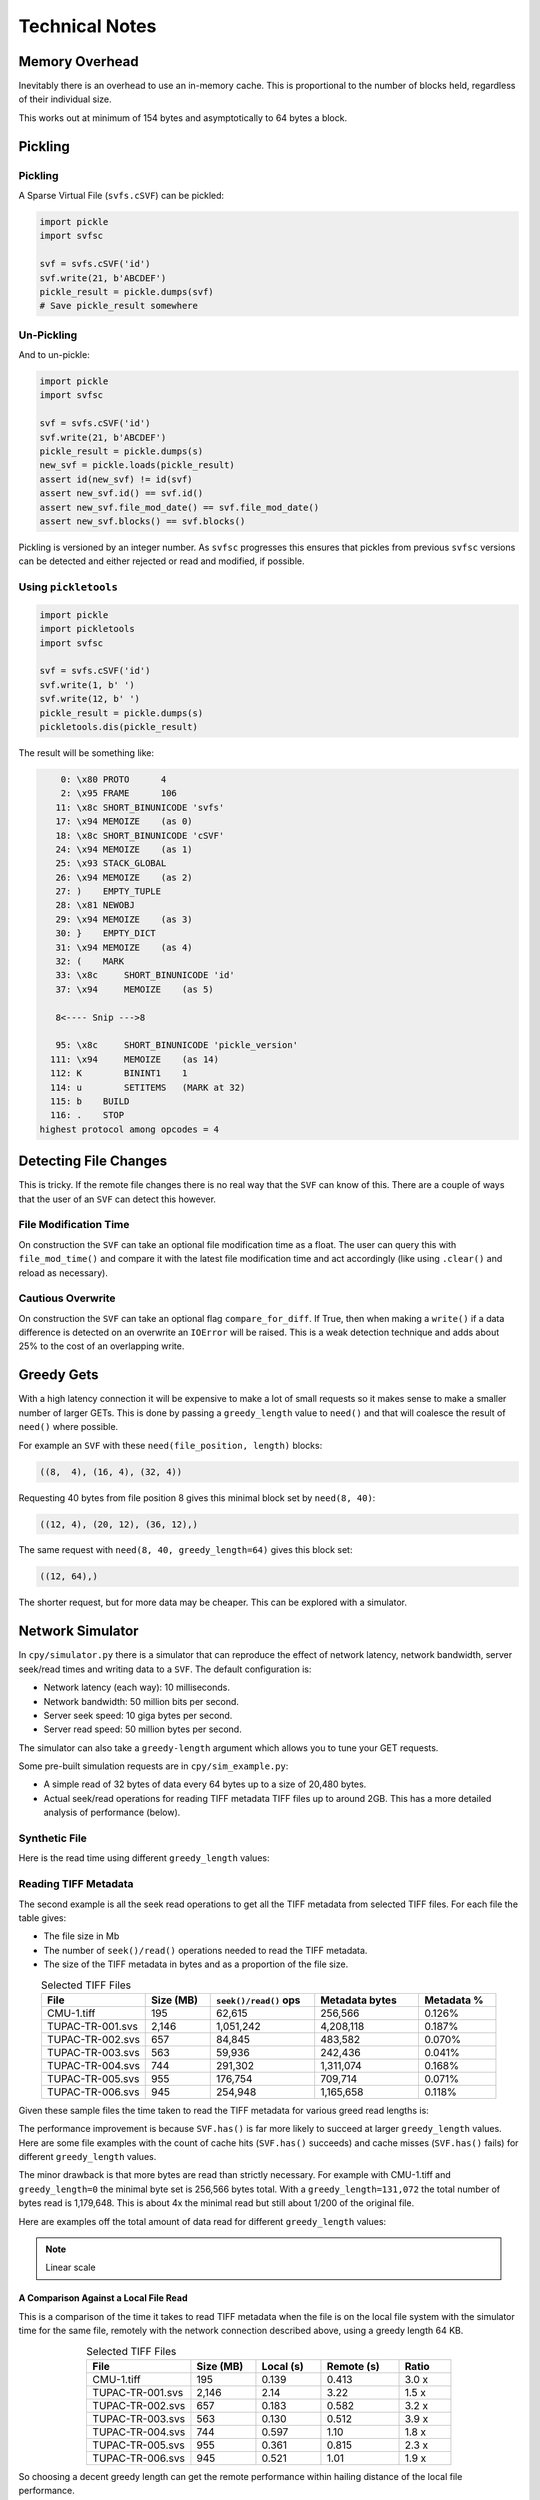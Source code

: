 
Technical Notes
################

Memory Overhead
===============

Inevitably there is an overhead to use an in-memory cache.
This is proportional to the number of blocks held, regardless of their individual size.

.. image:: ../../plots/images/size_of_overhead.png

This works out at minimum of 154 bytes and asymptotically to 64 bytes a block.

Pickling
========

Pickling
--------

A Sparse Virtual File (``svfs.cSVF``) can be pickled:

.. code-block:: python

    import pickle
    import svfsc

    svf = svfs.cSVF('id')
    svf.write(21, b'ABCDEF')
    pickle_result = pickle.dumps(svf)
    # Save pickle_result somewhere

Un-Pickling
-----------

And to un-pickle:

.. code-block:: python

    import pickle
    import svfsc

    svf = svfs.cSVF('id')
    svf.write(21, b'ABCDEF')
    pickle_result = pickle.dumps(s)
    new_svf = pickle.loads(pickle_result)
    assert id(new_svf) != id(svf)
    assert new_svf.id() == svf.id()
    assert new_svf.file_mod_date() == svf.file_mod_date()
    assert new_svf.blocks() == svf.blocks()

Pickling is versioned by an integer number.
As ``svfsc`` progresses this ensures that pickles from previous ``svfsc`` versions can be detected and either rejected or
read and modified, if possible.

Using ``pickletools``
---------------------

.. code-block:: python

    import pickle
    import pickletools
    import svfsc

    svf = svfs.cSVF('id')
    svf.write(1, b' ')
    svf.write(12, b' ')
    pickle_result = pickle.dumps(s)
    pickletools.dis(pickle_result)

The result will be something like:

.. code-block:: text

        0: \x80 PROTO      4
        2: \x95 FRAME      106
       11: \x8c SHORT_BINUNICODE 'svfs'
       17: \x94 MEMOIZE    (as 0)
       18: \x8c SHORT_BINUNICODE 'cSVF'
       24: \x94 MEMOIZE    (as 1)
       25: \x93 STACK_GLOBAL
       26: \x94 MEMOIZE    (as 2)
       27: )    EMPTY_TUPLE
       28: \x81 NEWOBJ
       29: \x94 MEMOIZE    (as 3)
       30: }    EMPTY_DICT
       31: \x94 MEMOIZE    (as 4)
       32: (    MARK
       33: \x8c     SHORT_BINUNICODE 'id'
       37: \x94     MEMOIZE    (as 5)

       8<---- Snip --->8

       95: \x8c     SHORT_BINUNICODE 'pickle_version'
      111: \x94     MEMOIZE    (as 14)
      112: K        BININT1    1
      114: u        SETITEMS   (MARK at 32)
      115: b    BUILD
      116: .    STOP
    highest protocol among opcodes = 4

Detecting File Changes
========================

This is tricky. If the remote file changes there is no real way that the ``SVF`` can know of this.
There are a couple of ways that the user of an ``SVF`` can detect this however.

File Modification Time
----------------------

On construction the ``SVF`` can take an optional file modification time as a float.
The user can query this with ``file_mod_time()`` and compare it with the latest file modification time and act
accordingly (like using ``.clear()`` and reload as necessary).

Cautious Overwrite
------------------

On construction the ``SVF`` can take an optional flag ``compare_for_diff``.
If True, then when making a ``write()`` if a data difference is detected on an overwrite an ``IOError`` will be raised.
This is a weak detection technique and adds about 25% to the cost of an overlapping write.

Greedy Gets
==================

With a high latency connection it will be expensive to make a lot of small requests so it makes sense to make a smaller
number of larger GETs.
This is done by passing a ``greedy_length`` value to ``need()`` and that will coalesce the result of ``need()`` where possible.

For example an ``SVF`` with these ``need(file_position, length)`` blocks:

.. code-block:: text

    ((8,  4), (16, 4), (32, 4))

Requesting 40 bytes from file position 8 gives this minimal block set by ``need(8, 40)``:

.. code-block:: text

    ((12, 4), (20, 12), (36, 12),)

The same request with ``need(8, 40, greedy_length=64)`` gives this block set:

.. code-block:: text

    ((12, 64),)

The shorter request, but for more data may be cheaper. This can be explored with a simulator.

Network Simulator
=====================================

In ``cpy/simulator.py`` there is a simulator that can reproduce the effect of network latency, network bandwidth, server
seek/read times and writing data to a ``SVF``. The default configuration is:

- Network latency (each way): 10 milliseconds.
- Network bandwidth: 50 million bits per second.
- Server seek speed: 10 giga bytes per second.
- Server read speed: 50 million bytes per second.

The simulator can also take a ``greedy-length`` argument which allows you to tune your GET requests.

Some pre-built simulation requests are in ``cpy/sim_example.py``:

- A simple read of 32 bytes of data every 64 bytes up to a size of 20,480 bytes.
- Actual seek/read operations for reading TIFF metadata TIFF files up to around 2GB. This has a more detailed analysis of performance (below).

Synthetic File
-----------------

Here is the read time using different ``greedy_length`` values:

.. image:: ../../plots/images/greedy_length_synthetic.png

Reading TIFF Metadata
-------------------------

The second example is all the seek read operations to get all the TIFF metadata from selected TIFF files.
For each file the table gives:

- The file size in Mb
- The number of ``seek()/read()`` operations needed to read the TIFF metadata.
- The size of the TIFF metadata in bytes and as a proportion of the file size.

.. list-table:: Selected TIFF Files
    :align: center
    :widths: 40 25 40 40 30
    :header-rows: 1

    * - File
      - Size (MB)
      - ``seek()/read()`` ops
      - Metadata bytes
      - Metadata %
    * - CMU-1.tiff
      - 195
      - 62,615
      - 256,566
      - 0.126%
    * - TUPAC-TR-001.svs
      - 2,146
      - 1,051,242
      - 4,208,118
      - 0.187%
    * - TUPAC-TR-002.svs
      - 657
      - 84,845
      - 483,582
      - 0.070%
    * - TUPAC-TR-003.svs
      - 563
      - 59,936
      - 242,436
      - 0.041%
    * - TUPAC-TR-004.svs
      - 744
      - 291,302
      - 1,311,074
      - 0.168%
    * - TUPAC-TR-005.svs
      - 955
      - 176,754
      - 709,714
      - 0.071%
    * - TUPAC-TR-006.svs
      - 945
      - 254,948
      - 1,165,658
      - 0.118%

Given these sample files the time taken to read the TIFF metadata for various greed read lengths is:

.. image:: ../../plots/images/py_sim_greedy.png

The performance improvement is because ``SVF.has()`` is far more likely to succeed at larger ``greedy_length`` values.
Here are some file examples with the count of cache hits (``SVF.has()`` succeeds) and cache misses (``SVF.has()`` fails)
for different ``greedy_length`` values.

.. image:: ../../plots/images/py_sim_greedy_hits_misses.png

The minor drawback is that more bytes are read than strictly necessary.
For example with CMU-1.tiff and ``greedy_length=0`` the minimal byte set is
256,566 bytes total. With a ``greedy_length=131,072`` the total number of bytes read is 1,179,648.
This is about 4x the minimal read but still about 1/200 of the original file.

Here are examples off the total amount of data read for different ``greedy_length`` values:

.. note:: Linear scale

.. image:: ../../plots/images/py_sim_greedy_overhead.png

A Comparison Against a Local File Read
^^^^^^^^^^^^^^^^^^^^^^^^^^^^^^^^^^^^^^^^^

This is a comparison of the time it takes to read TIFF metadata when the file is on the local file system with
the simulator time for the same file, remotely with the network connection described above, using a greedy
length 64 KB.

.. list-table:: Selected TIFF Files
    :align: center
    :widths: 40 25 25 30 20
    :header-rows: 1

    * - File
      - Size (MB)
      - Local (s)
      - Remote (s)
      - Ratio
    * - CMU-1.tiff
      - 195
      - 0.139
      - 0.413
      - 3.0 x
    * - TUPAC-TR-001.svs
      - 2,146
      - 2.14
      - 3.22
      - 1.5 x
    * - TUPAC-TR-002.svs
      - 657
      - 0.183
      - 0.582
      - 3.2 x
    * - TUPAC-TR-003.svs
      - 563
      - 0.130
      - 0.512
      - 3.9 x
    * - TUPAC-TR-004.svs
      - 744
      - 0.597
      - 1.10
      - 1.8 x
    * - TUPAC-TR-005.svs
      - 955
      - 0.361
      - 0.815
      - 2.3 x
    * - TUPAC-TR-006.svs
      - 945
      - 0.521
      - 1.01
      - 1.9 x

So choosing a decent greedy length can get the remote performance within hailing distance of the local
file performance.

The Effect of Simulated Network Latency
^^^^^^^^^^^^^^^^^^^^^^^^^^^^^^^^^^^^^^^^^^

With the simulator we can experiment with various values of network latency (each way), bandwidth and greedy reads.
For example here is the result of reading TIFF metadata with different network latencies.

.. index::
    single: Zero Latency, Infinite Bandwidth

The ZLIB curve represents *Zero Latency, Infinite Bandwidth* and thus is the network performance floor and, as expected,
the greedy read length has little effect there as ``svfsc`` is an optimisation for *slow* networks:

.. image:: ../../plots/images/py_sim_greedy_latency.png

As reading TIFF metadata is usually a large amount of scattered small reads then network latency has a dominant effect.
The poor performance of high latency networks can be improved greatly by using greedy reads.
High (64 KB) greedy reads can transform high latency (50 ms) networks to about 10x their ZLIB time.

The Effect of Simulated Network Bandwidth
^^^^^^^^^^^^^^^^^^^^^^^^^^^^^^^^^^^^^^^^^^

Here is the result of different bandwidths for a network latency (each way) of 10 ms.

.. image:: ../../plots/images/py_sim_greedy_bandwidth.png

With this level of network latency the bandwidth is almost irrelevant.
As usual high greedy lengths compensate and it is only when they are above 10,000 bytes or so does the bandwidth
become significant.
High (64 KB) greedy reads can transform low bandwidth (10 Mbps) networks to about 10x their ZLIB time.

Here is the result of different bandwidths for a network latency (each way) of 1 ms.

.. image:: ../../plots/images/py_sim_greedy_bandwidth_latency_1.png

With this level of network latency the bandwidth becomes more significant.
Again, medium greedy reads (optimum around 8 to 32 KB) can transform low bandwidth (10 Mbps) networks to about 10x their ZLIB time.

.. raw:: latex

    \newpage

Amazon AWS Cloud Example
^^^^^^^^^^^^^^^^^^^^^^^^^^^^^^^^^^^^^^^^^^

Here is an example simulation where the TIFF files are on an AWS server with a typical connection latency (each way) of 100 ms and
a bandwidth of 1 MB/s (8Mb/s).

.. image:: ../../plots/images/py_sim_greedy_AWS.png

These values are very close to some measured data of TIFF files on AWS.

Running the Simulator
---------------------

Here is the help information for the simulator:

.. code-block:: console

    $ python src/cpy/simulator.py -h
    usage: src/cpy/simulator.py
           [-h] [-l LOG_LEVEL] [--latency LATENCY]
           [--bandwidth BANDWIDTH] [--seek-rate SEEK_RATE]
           [--read-rate READ_RATE] [--greedy-length GREEDY_LENGTH]
           [--realtime]

    Simulate reading into a SVF.

    options:
      -h, --help            show this help message and exit
      -l LOG_LEVEL, --log-level LOG_LEVEL
                            Log level.
      --latency LATENCY     Communications channel latency (NOTE: one way)
                            in ms. [default: 10]
      --bandwidth BANDWIDTH
                            Communications channel bandwidth in
                            million bits per second. Zero is infinite
                            bandwidth. [default: 50]
      --seek-rate SEEK_RATE
                            Server seek rate in million bytes per
                            second. [default: 10000]
      --read-rate READ_RATE
                            Server read rate in million bytes per
                            second. [default: 50]
      --greedy-length GREEDY_LENGTH
                            The greedy length to read fragments from
                            the server. Zero means read every
                            fragment. Default is to run through a
                            range of greedy lengths and report the
                            performance. [default: -1]
      --realtime            Run in realtime (may be slow).
                            [default: 0]

The simulator uses data in ``src/cpy/sim_examples.py``, in there are several examples of files.
These examples are just a tuple of ``(file_position, length)`` values, however they are Run Length
Encoded for compactness.

With no arguments the simulator runs through the pre-prepared set of values with a range of ``greedy-length`` values.
If ``greedy-length`` is give then the simulator just runs on that value.
For example, exploring the simulator with a ``greedy_length`` of 64 KB:

.. code-block:: console

    $ python src/cpy/simulator.py --greedy-length=65536
    Simulator setup:
    Network latency 10.000 (ms) bandwidth 50.000 (M bits/s)
    Server seek rate 10000.000 (M bytes/s) read rate 50.000 (M bytes/s)
    2023-05-09 13:00:46,285 - simulator.py#256  - INFO     - Running EXAMPLE_FILE_POSITIONS_LENGTHS_TIFF_CMU_1 with 62483 file actions and greedy_length 65536
    2023-05-09 13:00:46,724 - simulator.py#153  - INFO     - has(): hits: 62472 misses: 11
    2023-05-09 13:00:46,724 - simulator.py#154  - INFO     - Blocks: 8 bytes: 682936 sizeof: 683314 overhead: 378
    2023-05-09 13:00:46,724 - simulator.py#159  - INFO     - Comms time :    335.412 (ms) ( 81.7%) +++++++++++++++++++++++++++++++++++++++++
    2023-05-09 13:00:46,724 - simulator.py#164  - INFO     - Server time:     34.843 (ms) (  8.5%) ++++
    2023-05-09 13:00:46,724 - simulator.py#169  - INFO     - SVF time   :     40.268 (ms) (  9.8%) +++++
    2023-05-09 13:00:46,724 - simulator.py#179  - INFO     - Total      :    410.523 (ms) (100.0%)
    2023-05-09 13:00:46,724 - simulator.py#180  - INFO     - SVF contents: 682936 Execution time: 0.411 (s) 1.587 (Mb/s)
    2023-05-09 13:00:46,725 - simulator.py#256  - INFO     - Running EXAMPLE_FILE_POSITIONS_LENGTHS_TUPAC_TR_001_svs with 1051153 file actions and greedy_length 65536
    2023-05-09 13:00:52,913 - simulator.py#153  - INFO     - has(): hits: 1051080 misses: 73
    2023-05-09 13:00:52,913 - simulator.py#154  - INFO     - Blocks: 10 bytes: 4784128 sizeof: 4784570 overhead: 442
    2023-05-09 13:00:52,913 - simulator.py#159  - INFO     - Comms time :   2225.938 (ms) ( 69.6%) +++++++++++++++++++++++++++++++++++
    2023-05-09 13:00:52,913 - simulator.py#164  - INFO     - Server time:    320.664 (ms) ( 10.0%) +++++
    2023-05-09 13:00:52,913 - simulator.py#169  - INFO     - SVF time   :    649.409 (ms) ( 20.3%) ++++++++++
    2023-05-09 13:00:52,913 - simulator.py#179  - INFO     - Total      :   3196.010 (ms) (100.0%)
    2023-05-09 13:00:52,913 - simulator.py#180  - INFO     - SVF contents: 4784128 Execution time: 3.196 (s) 1.428 (Mb/s)
    EXAMPLE_FILE_POSITIONS_LENGTHS_TIFF_CMU_1:
     greedy_length   Time(ms)     Hits     Miss    Hits%   Min. Bytes   Act. Bytes  Act. / Min.     sizeof Overhead  sizeof / Act.
             65536      410.5    62472       11  99.982%       256566       682936     266.183%     683314     +378       100.055%
    EXAMPLE_FILE_POSITIONS_LENGTHS_TUPAC_TR_001_svs:
     greedy_length   Time(ms)     Hits     Miss    Hits%   Min. Bytes   Act. Bytes  Act. / Min.     sizeof Overhead  sizeof / Act.
             65536     3196.0  1051080       73  99.993%      4208118      4784128     113.688%    4784570     +442       100.009%
    Execution time:      6.636 (s)

Thread Safety
=============

If compiled with ``SVF_THREAD_SAFE`` and ``SVFS_THREAD_SAFE`` defined a C++ mutex is introduced to preserve thread safety.

The Python implementation does *not* set ``SVF_THREAD_SAFE`` and ``SVFS_THREAD_SAFE``, instead it uses Python mutexes
using the technique `described here <https://pythonextensionpatterns.readthedocs.io/en/latest/thread_safety.html>`_.


.. warning:: Thread safety is strictly limited to make each API call atomic to that thread.

    There is no contention resolution among API calls.
    For example thread A could call ``need()`` on a SVF and then thread B calls, for example,
    ``write()``, ``erase()`` or ``clear()`` which might or would invalidate the ``need()`` information held by thread A.

